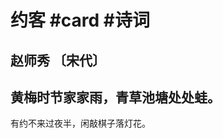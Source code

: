 * 约客 #card  #诗词
:PROPERTIES:
:card-last-interval: 11.2
:card-repeats: 3
:card-ease-factor: 2.8
:card-next-schedule: 2022-11-03T17:22:32.457Z
:card-last-reviewed: 2022-10-23T13:22:32.457Z
:card-last-score: 5
:END:
** 赵师秀 〔宋代〕
** 黄梅时节家家雨，青草池塘处处蛙。
有约不来过夜半，闲敲棋子落灯花。